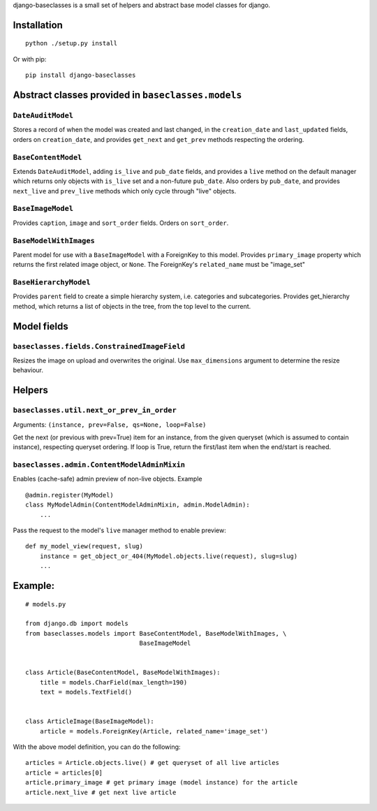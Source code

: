 django-baseclasses is a small set of helpers and abstract base model
classes for django.

Installation
------------

::

    python ./setup.py install

Or with pip:

::

    pip install django-baseclasses

Abstract classes provided in ``baseclasses.models``
---------------------------------------------------

``DateAuditModel``
^^^^^^^^^^^^^^^^^^

Stores a record of when the model was created and last changed, in the
``creation_date`` and ``last_updated`` fields, orders on
``creation_date``, and provides ``get_next`` and ``get_prev`` methods
respecting the ordering.

``BaseContentModel``
^^^^^^^^^^^^^^^^^^^^

Extends ``DateAuditModel``, adding ``is_live`` and ``pub_date`` fields,
and provides a ``live`` method on the default manager which returns only
objects with ``is_live`` set and a non-future ``pub_date``. Also orders
by ``pub_date``, and provides ``next_live`` and ``prev_live`` methods
which only cycle through "live" objects.

``BaseImageModel``
^^^^^^^^^^^^^^^^^^

Provides ``caption``, ``image`` and ``sort_order`` fields. Orders on
``sort_order``.

``BaseModelWithImages``
^^^^^^^^^^^^^^^^^^^^^^^

Parent model for use with a ``BaseImageModel`` with a ForeignKey to this
model. Provides ``primary_image`` property which returns the first
related image object, or ``None``. The ForeignKey's ``related_name``
must be "image\_set"

``BaseHierarchyModel``
^^^^^^^^^^^^^^^^^^^^^^

Provides ``parent`` field to create a simple hierarchy system, i.e.
categories and subcategories. Provides get\_hierarchy method, which
returns a list of objects in the tree, from the top level to the
current.

Model fields
------------

``baseclasses.fields.ConstrainedImageField``
^^^^^^^^^^^^^^^^^^^^^^^^^^^^^^^^^^^^^^^^^^^^

Resizes the image on upload and overwrites the original. Use
``max_dimensions`` argument to determine the resize behaviour.

Helpers
-------

``baseclasses.util.next_or_prev_in_order``
^^^^^^^^^^^^^^^^^^^^^^^^^^^^^^^^^^^^^^^^^^

Arguments: ``(instance, prev=False, qs=None, loop=False)``

Get the next (or previous with prev=True) item for an instance, from the
given queryset (which is assumed to contain instance), respecting
queryset ordering. If loop is True, return the first/last item when the
end/start is reached.

``baseclasses.admin.ContentModelAdminMixin``
^^^^^^^^^^^^^^^^^^^^^^^^^^^^^^^^^^^^^^^^^^^^

Enables (cache-safe) admin preview of non-live objects. Example

::

    @admin.register(MyModel)
    class MyModelAdmin(ContentModelAdminMixin, admin.ModelAdmin):
        ...

Pass the request to the model's ``live`` manager method to enable
preview:

::

    def my_model_view(request, slug)
        instance = get_object_or_404(MyModel.objects.live(request), slug=slug)
        ...

Example:
--------

::

    # models.py

    from django.db import models
    from baseclasses.models import BaseContentModel, BaseModelWithImages, \
                                   BaseImageModel


    class Article(BaseContentModel, BaseModelWithImages):
        title = models.CharField(max_length=190) 
        text = models.TextField()
        
     
    class ArticleImage(BaseImageModel):
        article = models.ForeignKey(Article, related_name='image_set')
        

With the above model definition, you can do the following:

::

    articles = Article.objects.live() # get queryset of all live articles
    article = articles[0]
    article.primary_image # get primary image (model instance) for the article
    article.next_live # get next live article

